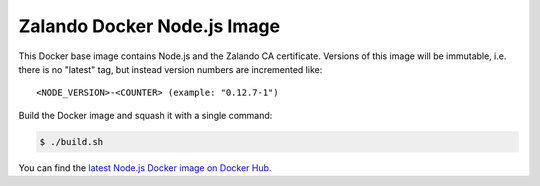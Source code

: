 ============================
Zalando Docker Node.js Image
============================

This Docker base image contains Node.js and the Zalando CA certificate.
Versions of this image will be immutable, i.e. there is no "latest" tag, but instead version numbers are incremented like::

    <NODE_VERSION>-<COUNTER> (example: "0.12.7-1")

Build the Docker image and squash it with a single command:

.. code-block::

    $ ./build.sh

You can find the `latest Node.js Docker image on Docker Hub`_.

.. _latest Node.js Docker image on Docker Hub: https://registry.hub.docker.com/u/zalando/node/

